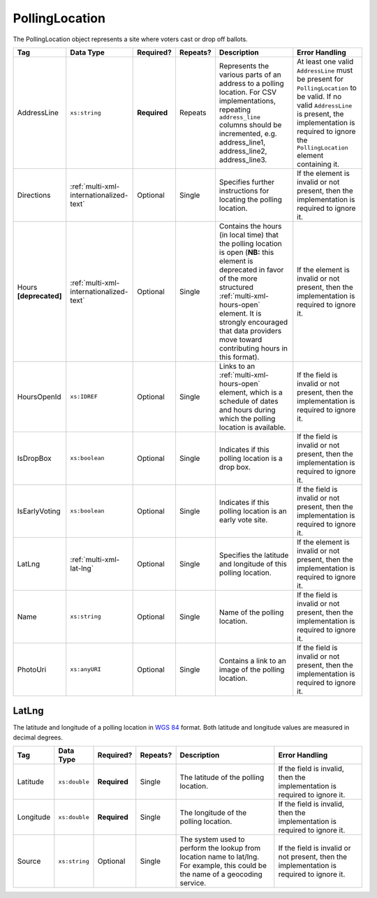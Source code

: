 .. This file is auto-generated.  Do not edit it by hand!

.. _multi-xml-polling-location:

PollingLocation
===============

The PollingLocation object represents a site where voters cast or drop off ballots.

+------------------+-----------------------------------------+--------------+--------------+------------------------------------------+------------------------------------------+
| Tag              | Data Type                               | Required?    | Repeats?     | Description                              | Error Handling                           |
+==================+=========================================+==============+==============+==========================================+==========================================+
| AddressLine      | ``xs:string``                           | **Required** | Repeats      | Represents the various parts of an       | At least one valid ``AddressLine`` must  |
|                  |                                         |              |              | address to a polling location. For CSV   | be present for ``PollingLocation`` to be |
|                  |                                         |              |              | implementations, repeating               | valid. If no valid ``AddressLine`` is    |
|                  |                                         |              |              | ``address_line`` columns should be       | present, the implementation is required  |
|                  |                                         |              |              | incremented, e.g. address_line1,         | to ignore the ``PollingLocation``        |
|                  |                                         |              |              | address_line2, address_line3.            | element containing it.                   |
+------------------+-----------------------------------------+--------------+--------------+------------------------------------------+------------------------------------------+
| Directions       | :ref:`multi-xml-internationalized-text` | Optional     | Single       | Specifies further instructions for       | If the element is invalid or not         |
|                  |                                         |              |              | locating the polling location.           | present, then the implementation is      |
|                  |                                         |              |              |                                          | required to ignore it.                   |
+------------------+-----------------------------------------+--------------+--------------+------------------------------------------+------------------------------------------+
| Hours            | :ref:`multi-xml-internationalized-text` | Optional     | Single       | Contains the hours (in local time) that  | If the element is invalid or not         |
| **[deprecated]** |                                         |              |              | the polling location is open (**NB:**    | present, then the implementation is      |
|                  |                                         |              |              | this element is deprecated in favor of   | required to ignore it.                   |
|                  |                                         |              |              | the more structured                      |                                          |
|                  |                                         |              |              | :ref:`multi-xml-hours-open` element. It  |                                          |
|                  |                                         |              |              | is strongly encouraged that data         |                                          |
|                  |                                         |              |              | providers move toward contributing hours |                                          |
|                  |                                         |              |              | in this format).                         |                                          |
+------------------+-----------------------------------------+--------------+--------------+------------------------------------------+------------------------------------------+
| HoursOpenId      | ``xs:IDREF``                            | Optional     | Single       | Links to an :ref:`multi-xml-hours-open`  | If the field is invalid or not present,  |
|                  |                                         |              |              | element, which is a schedule of dates    | then the implementation is required to   |
|                  |                                         |              |              | and hours during which the polling       | ignore it.                               |
|                  |                                         |              |              | location is available.                   |                                          |
+------------------+-----------------------------------------+--------------+--------------+------------------------------------------+------------------------------------------+
| IsDropBox        | ``xs:boolean``                          | Optional     | Single       | Indicates if this polling location is a  | If the field is invalid or not present,  |
|                  |                                         |              |              | drop box.                                | then the implementation is required to   |
|                  |                                         |              |              |                                          | ignore it.                               |
+------------------+-----------------------------------------+--------------+--------------+------------------------------------------+------------------------------------------+
| IsEarlyVoting    | ``xs:boolean``                          | Optional     | Single       | Indicates if this polling location is an | If the field is invalid or not present,  |
|                  |                                         |              |              | early vote site.                         | then the implementation is required to   |
|                  |                                         |              |              |                                          | ignore it.                               |
+------------------+-----------------------------------------+--------------+--------------+------------------------------------------+------------------------------------------+
| LatLng           | :ref:`multi-xml-lat-lng`                | Optional     | Single       | Specifies the latitude and longitude of  | If the element is invalid or not         |
|                  |                                         |              |              | this polling location.                   | present, then the implementation is      |
|                  |                                         |              |              |                                          | required to ignore it.                   |
+------------------+-----------------------------------------+--------------+--------------+------------------------------------------+------------------------------------------+
| Name             | ``xs:string``                           | Optional     | Single       | Name of the polling location.            | If the field is invalid or not present,  |
|                  |                                         |              |              |                                          | then the implementation is required to   |
|                  |                                         |              |              |                                          | ignore it.                               |
+------------------+-----------------------------------------+--------------+--------------+------------------------------------------+------------------------------------------+
| PhotoUri         | ``xs:anyURI``                           | Optional     | Single       | Contains a link to an image of the       | If the field is invalid or not present,  |
|                  |                                         |              |              | polling location.                        | then the implementation is required to   |
|                  |                                         |              |              |                                          | ignore it.                               |
+------------------+-----------------------------------------+--------------+--------------+------------------------------------------+------------------------------------------+


.. _multi-xml-lat-lng:

LatLng
------

The latitude and longitude of a polling location in `WGS 84`_ format. Both
latitude and longitude values are measured in decimal degrees.

+--------------+---------------+--------------+--------------+------------------------------------------+------------------------------------------+
| Tag          | Data Type     | Required?    | Repeats?     | Description                              | Error Handling                           |
+==============+===============+==============+==============+==========================================+==========================================+
| Latitude     | ``xs:double`` | **Required** | Single       | The latitude of the polling location.    | If the field is invalid, then the        |
|              |               |              |              |                                          | implementation is required to ignore it. |
+--------------+---------------+--------------+--------------+------------------------------------------+------------------------------------------+
| Longitude    | ``xs:double`` | **Required** | Single       | The longitude of the polling location.   | If the field is invalid, then the        |
|              |               |              |              |                                          | implementation is required to ignore it. |
+--------------+---------------+--------------+--------------+------------------------------------------+------------------------------------------+
| Source       | ``xs:string`` | Optional     | Single       | The system used to perform the lookup    | If the field is invalid or not present,  |
|              |               |              |              | from location name to lat/lng. For       | then the implementation is required to   |
|              |               |              |              | example, this could be the name of a     | ignore it.                               |
|              |               |              |              | geocoding service.                       |                                          |
+--------------+---------------+--------------+--------------+------------------------------------------+------------------------------------------+

.. _`WGS 84`: http://en.wikipedia.org/wiki/World_Geodetic_System#A_new_World_Geodetic_System:_WGS_84

.. code-block:: xml
   :linenos:

   <PollingLocation id="pl81274">
      <AddressLine>ALBEMARLE HIGH SCHOOL</AddressLine>
      <AddressLine>2775 Hydraulic Rd</AddressLine>
      <AddressLine>Charlottesville, VA 229018917</AddressLine>
      <HoursOpenId>hours0001</HoursOpenId>
      <LatLng>
        <Latitude>38.0754627</Latitude>
        <Longitude>-78.5014875</Longitude>
        <Source>Google Maps</Source>
      </LatLng>
   </PollingLocation>
